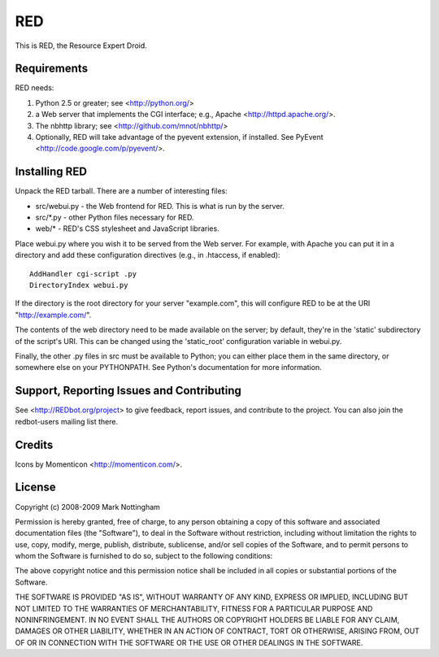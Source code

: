 ===
RED
===

This is RED, the Resource Expert Droid.

Requirements
------------

RED needs:

1. Python 2.5 or greater; see <http://python.org/>
2. a Web server that implements the CGI interface; e.g., Apache 
   <http://httpd.apache.org/>.
3. The nbhttp library; see <http://github.com/mnot/nbhttp/>
4. Optionally, RED will take advantage of the pyevent extension, if installed.
   See PyEvent <http://code.google.com/p/pyevent/>.

Installing RED
--------------

Unpack the RED tarball. There are a number of interesting files:

- src/webui.py - the Web frontend for RED. This is what is run by the server.
- src/\*.py - other Python files necessary for RED.
- web/\* - RED's CSS stylesheet and JavaScript libraries.

Place webui.py where you wish it to be served from the Web server. For example,
with Apache you can put it in a directory and add these configuration directives
(e.g., in .htaccess, if enabled)::

  AddHandler cgi-script .py
  DirectoryIndex webui.py
  
If the directory is the root directory for your server "example.com", 
this will configure RED to be at the URI "http://example.com/".

The contents of the web directory need to be made available on the server;
by default, they're in the 'static' subdirectory of the script's URI. This
can be changed using the 'static_root' configuration variable in webui.py.

Finally, the other .py files in src must be available to Python; you can either 
place them in the same directory, or somewhere else on your PYTHONPATH. See 
Python's documentation for more information.

Support, Reporting Issues and Contributing
------------------------------------------

See <http://REDbot.org/project> to give feedback, report issues, and contribute
to the project. You can also join the redbot-users mailing list there.

Credits
-------

Icons by Momenticon <http://momenticon.com/>.

License
-------

Copyright (c) 2008-2009 Mark Nottingham

Permission is hereby granted, free of charge, to any person obtaining a copy
of this software and associated documentation files (the "Software"), to deal
in the Software without restriction, including without limitation the rights
to use, copy, modify, merge, publish, distribute, sublicense, and/or sell
copies of the Software, and to permit persons to whom the Software is
furnished to do so, subject to the following conditions:

The above copyright notice and this permission notice shall be included in
all copies or substantial portions of the Software.

THE SOFTWARE IS PROVIDED "AS IS", WITHOUT WARRANTY OF ANY KIND, EXPRESS OR
IMPLIED, INCLUDING BUT NOT LIMITED TO THE WARRANTIES OF MERCHANTABILITY,
FITNESS FOR A PARTICULAR PURPOSE AND NONINFRINGEMENT. IN NO EVENT SHALL THE
AUTHORS OR COPYRIGHT HOLDERS BE LIABLE FOR ANY CLAIM, DAMAGES OR OTHER
LIABILITY, WHETHER IN AN ACTION OF CONTRACT, TORT OR OTHERWISE, ARISING FROM,
OUT OF OR IN CONNECTION WITH THE SOFTWARE OR THE USE OR OTHER DEALINGS IN
THE SOFTWARE.
